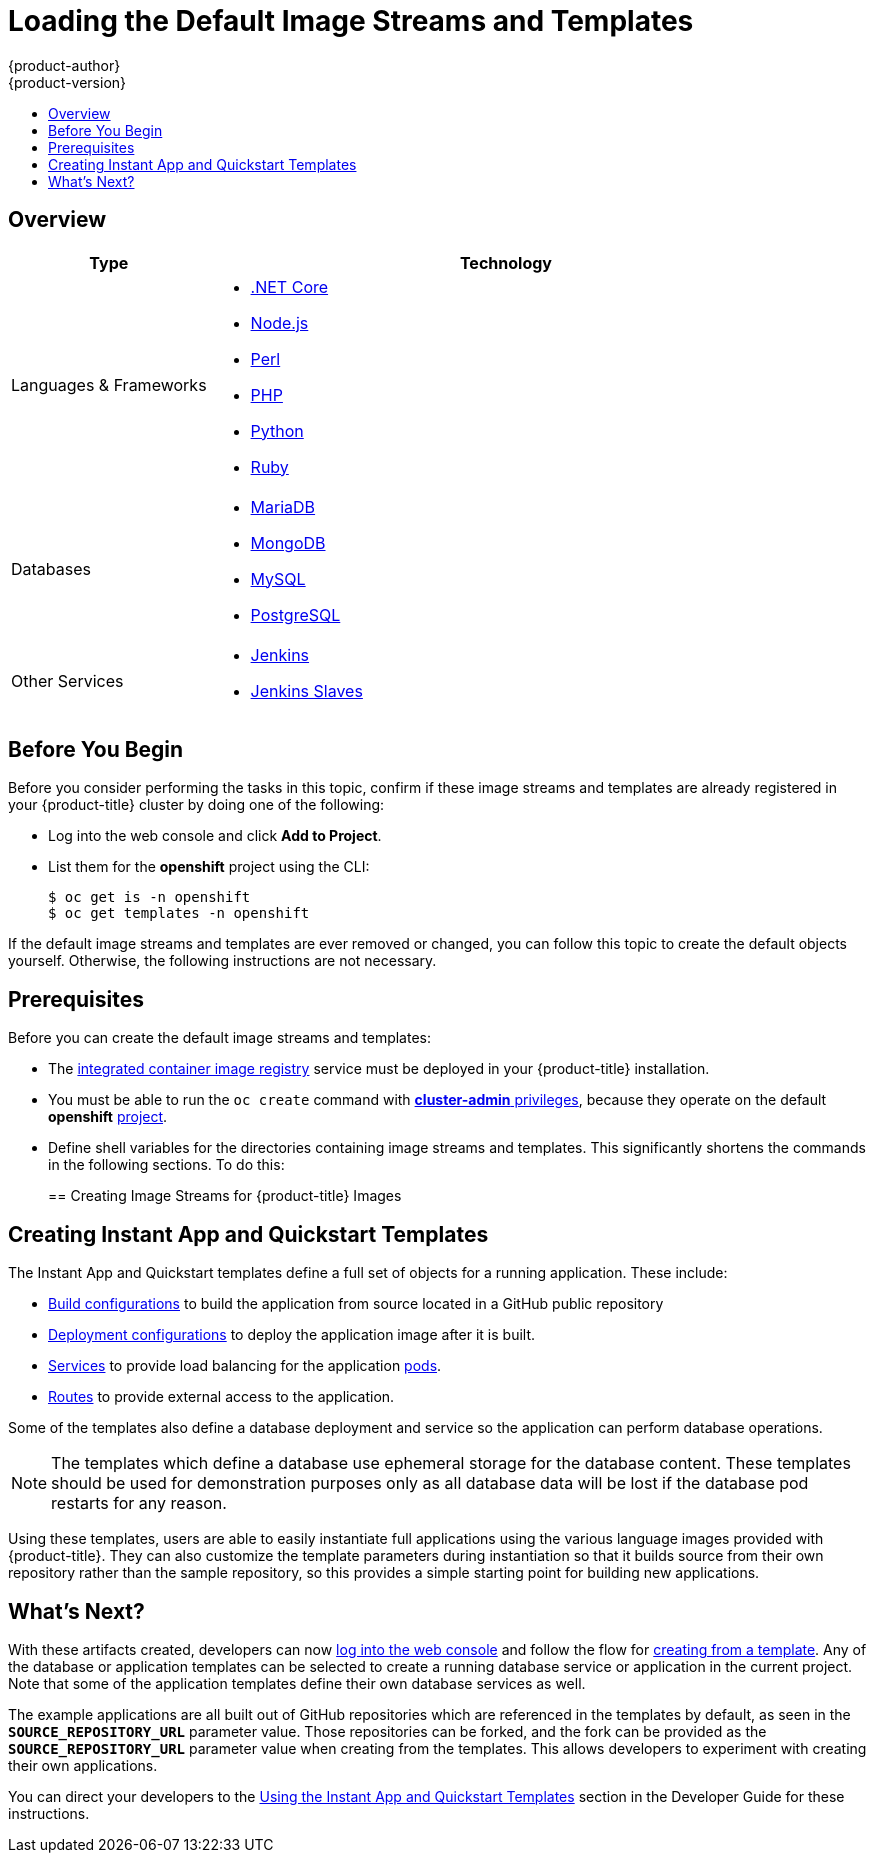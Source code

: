 [[install-config-imagestreams-templates]]
= Loading the Default Image Streams and Templates
{product-author}
{product-version}
:data-uri:
:icons:
:experimental:
:toc: macro
:toc-title:
:prewrap!:

toc::[]

== Overview

ifdef::openshift-enterprise[]
Your {product-title} installation includes useful sets of Red Hat-provided
xref:../architecture/core_concepts/builds_and_image_streams.adoc#image-streams[image streams]
and xref:../dev_guide/templates.adoc#dev-guide-templates[templates] to
make it easy for developers to create new applications. By default, the
xref:../install/index.adoc#install-planning[cluster installation]
process automatically create these sets in the *openshift* project, which is a
default global project to which all users have view access.
endif::[]

ifdef::openshift-origin[]
You can populate your {product-title} installation with useful sets of Red
Hat-provided
xref:../architecture/core_concepts/builds_and_image_streams.adoc#image-streams[image streams] and xref:../dev_guide/templates.adoc#dev-guide-templates[templates] to
make it easy for developers to create new applications. By default, the By
default, the xref:../install/index.adoc#install-planning[cluster installation]
process automatically creates these sets in the *openshift* project, which is a
default project to which all users have view access.
endif::[]

ifdef::openshift-enterprise[]
[[is-templates-subscriptions]]
== Offerings by Subscription Type

Depending on the active subscriptions on your Red Hat account, the following
sets of image streams and templates are provided and supported by Red Hat.
Contact your Red Hat sales representative for further subscription details.

[[is-templates-core-sub]]
=== {product-title} Subscription

The core set of image streams and templates are provided and supported with an
active _{product-title} subscription_. This includes the following technologies:
endif::[]
// tag::installconfig_imagestreams_templates2[]
ifdef::openshift-origin,openshift-dedicated[]
Image streams and templates are provided for the following technologies:
endif::[]

[options="header",cols="1,3"]
|===

|Type |Technology

|Languages & Frameworks
a|- xref:../using_images/s2i_images/dot_net_core.adoc#using-images-using-dot-net-core[.NET Core]
- xref:../using_images/s2i_images/nodejs.adoc#using-images-s2i-images-nodejs[Node.js]
- xref:../using_images/s2i_images/perl.adoc#using-images-s2i-images-perl[Perl]
- xref:../using_images/s2i_images/php.adoc#using-images-s2i-images-php[PHP]
- xref:../using_images/s2i_images/python.adoc#using-images-s2i-images-python[Python]
- xref:../using_images/s2i_images/ruby.adoc#using-images-s2i-images-ruby[Ruby]

|Databases
a|- xref:../using_images/db_images/mariadb.adoc#using-images-db-images-mariadb[MariaDB]
- xref:../using_images/db_images/mongodb.adoc#using-images-db-images-mongodb[MongoDB]
- xref:../using_images/db_images/mysql.adoc#using-images-db-images-mysql[MySQL]
- xref:../using_images/db_images/postgresql.adoc#using-images-db-images-postgresql[PostgreSQL]

ifdef::openshift-enterprise,openshift-dedicated[]
|Middleware Services
a|- link:https://access.redhat.com/documentation/en/red-hat-jboss-middleware-for-openshift/3/single/red-hat-jboss-web-server-for-openshift/[Red Hat JBoss Web Server] (Tomcat)
- link:https://access.redhat.com/documentation/en/red-hat-jboss-middleware-for-openshift/3/single/red-hat-jboss-sso-for-openshift/[Red Hat Single Sign-on]
endif::[]

|Other Services
a|- xref:../using_images/other_images/jenkins.adoc#using-images-other-images-jenkins[Jenkins]
- xref:../using_images/other_images/jenkins_slaves.adoc#using-images-other-images-jenkins-slaves[Jenkins Slaves]
ifdef::openshift-enterprise[]
endif::[]
|===

ifdef::openshift-enterprise[]
[[is-templates-xpaas-subs]]
=== xPaaS Middleware Add-on Subscriptions

Support for xPaaS middleware images are provided by _xPaaS Middleware add-on subscriptions_, which are separate subscriptions for each xPaaS product. If the
relevant subscription is active on your account, image streams and templates are
provided and supported for the following technologies:
endif::[]
ifdef::openshift-dedicated[]
The following xPaaS middleware image streams are available for development use only:
endif::[]

ifdef::openshift-dedicated,openshift-enterprise[]
[options="header",cols="1,3"]
|===

|Type |Technology

|Middleware Services
a|- link:https://access.redhat.com/documentation/en-us/red_hat_jboss_a-mq/6.3/html-single/red_hat_jboss_a-mq_for_openshift/[Red Hat JBoss A-MQ]
- link:https://access.redhat.com/documentation/en-us/red_hat_jboss_bpm_suite/6.4/html-single/red_hat_jboss_bpm_suite_intelligent_process_server_for_openshift/[Red Hat JBoss BPM Suite Intelligent Process Server]
- link:https://access.redhat.com/documentation/en-us/red_hat_jboss_brms/6.4/html-single/red_hat_jboss_brms_realtime_decision_server_for_openshift/[Red Hat JBoss BRMS Decision Server]
- link:https://access.redhat.com/documentation/en-us/red_hat_jboss_data_grid/7.1/html-single/data_grid_for_openshift/[Red Hat JBoss Data Grid]
- link:https://access.redhat.com/documentation/en-us/red_hat_jboss_enterprise_application_platform/7.0/html-single/red_hat_jboss_enterprise_application_platform_for_openshift/[Red Hat JBoss EAP]
- link:https://access.redhat.com/documentation/en-us/red_hat_fuse/7.0/html-single/fuse_on_openshift_guide/[Red Hat JBoss Fuse Integration Services]
- link:https://access.redhat.com/documentation/en-us/red_hat_jboss_data_virtualization/6.4/html/red_hat_jboss_data_virtualization_for_openshift/[Red Hat JBoss Data Virtualization]
|===
endif::[]
// end::installconfig_imagestreams_templates2[]

[[is-templates-before-you-begin]]
== Before You Begin

Before you consider performing the tasks in this topic, confirm if these image
streams and templates are already registered in your {product-title} cluster by
doing one of the following:

* Log into the web console and click *Add to Project*.
* List them for the *openshift* project using the CLI:
+
----
$ oc get is -n openshift
$ oc get templates -n openshift
----

If
ifdef::openshift-origin[]
you used a method other than the standard
xref:../install/index.adoc#install-planning[cluster installation] process, or if
endif::[]
the default image streams and templates are ever removed or changed, you can
follow this topic to create the default objects yourself. Otherwise, the
following instructions are not necessary.

[[is-templates-prereqs]]
== Prerequisites

Before you can create the default image streams and templates:

- The
xref:../install_config/registry/index.adoc#install-config-registry-overview[integrated container image registry]
service must be deployed in your {product-title} installation.
- You must be able to run the `oc create` command with
xref:../architecture/additional_concepts/authorization.adoc#roles[*cluster-admin* privileges],
because they operate on the default *openshift*
xref:../architecture/core_concepts/projects_and_users.adoc#projects[project].
ifdef::openshift-origin[]
- You must have cloned the
https://github.com/openshift/openshift-ansible/tree/master/roles/openshift_examples/files[repository]
that contains the default image streams and templates:
+
----
$ cd ~
$ git clone https://github.com/openshift/openshift-ansible
----
endif::[]
ifdef::openshift-enterprise[]
- You must have installed the *openshift-ansible* RPM package. See
xref:../install/host_preparation.adoc#software-prerequisites[Software Prerequisites]
for instructions.
endif::[]
- Define shell variables for the directories containing image streams and templates. This significantly shortens the commands in the following sections. To do this:
+
ifdef::openshift-origin[]
----
$ IMAGESTREAMDIR=~/openshift-ansible/roles/openshift_examples/files/examples/v3.11/image-streams; \
    DBTEMPLATES=~/openshift-ansible/roles/openshift_examples/files/examples/v3.11/db-templates; \
    QSTEMPLATES=~/openshift-ansible/roles/openshift_examples/files/examples/v3.11/quickstart-templates
----
endif::[]
ifdef::openshift-enterprise[]
----
$ IMAGESTREAMDIR="/usr/share/ansible/openshift-ansible/roles/openshift_examples/files/examples/v3.11/image-streams"; \
    XPAASSTREAMDIR="/usr/share/ansible/openshift-ansible/roles/openshift_examples/files/examples/v3.11/xpaas-streams"; \
    XPAASTEMPLATES="/usr/share/ansible/openshift-ansible/roles/openshift_examples/files/examples/v3.11/xpaas-templates"; \
    DBTEMPLATES="/usr/share/ansible/openshift-ansible/roles/openshift_examples/files/examples/v3.11/db-templates"; \
    QSTEMPLATES="/usr/share/ansible/openshift-ansible/roles/openshift_examples/files/examples/v3.11/quickstart-templates"
----
endif::[]

[[creating-image-streams-for-openshift-images]]
== Creating Image Streams for {product-title} Images

// tag::installconfig_imagestreams_templates[]
ifdef::openshift-enterprise,openshift-origin[]
If your node hosts are subscribed using Red Hat Subscription Manager and you
want to use the core set of image streams that used Red Hat Enterprise Linux
(RHEL) 7 based images:

----
$ oc create -f $IMAGESTREAMDIR/image-streams-rhel7.json -n openshift
----

Alternatively, to create the core set of image streams that use the CentOS 7
based images:

----
$ oc create -f $IMAGESTREAMDIR/image-streams-centos7.json -n openshift
----

Creating both the CentOS and RHEL sets of image streams is not possible, because
they use the same names. To have both sets of image streams available to users,
either create one set in a different project, or edit one of the files and
modify the image stream names to make them unique.
endif::[]

ifdef::openshift-dedicated[]
You can view all default image streams and their definitions using the CLI. To
get a list of the current objects in the global *openshift* project:

----
$ oc get imagestreams -n openshift
----

To view or modify the definition for a specific image stream:

----
$ oc edit imagestream <imagestream_name> -n openshift
----

If you define your own image stream, first save it to a file, then create it in
the *openshift* project using the CLI:

----
$ oc create -f <file_name> -n openshift
----

This makes the image stream available to all users across the cluster.
endif::[]

ifdef::openshift-enterprise[]

[[creating-image-streams-for-xpaas-middleware-images]]
== Creating Image Streams for xPaaS Middleware Images
The xPaaS Middleware image streams provide images for *JBoss EAP*, *JBoss JWS*, *JBoss A-MQ*, *JBoss Fuse Integration Services*, *Decision Server*, *JBoss Data Virtualization* and *JBoss Data Grid*. They can be
used to build applications for those platforms using the provided templates.

To create the xPaaS Middleware set of image streams:

----
$ oc create -f $XPAASSTREAMDIR/jboss-image-streams.json -n openshift
----

[NOTE]
====
Access to the images referenced by these image streams requires the relevant
xPaaS Middleware subscriptions.
====
endif::[]

ifdef::openshift-enterprise,openshift-origin[]

[[creating-database-service-templates]]
== Creating Database Service Templates

The database service templates make it easy to run a database image which can be
utilized by other components. For each database
(xref:../using_images/db_images/mongodb.adoc#using-images-db-images-mongodb[*MongoDB*],
xref:../using_images/db_images/mysql.adoc#using-images-db-images-mysql[*MySQL*], and
xref:../using_images/db_images/postgresql.adoc#using-images-db-images-postgresql[*PostgreSQL*]),
two templates are defined.

One template uses ephemeral storage in the container which means data stored
will be lost if the container is restarted, for example if the pod moves. This
template should be used for demonstration purposes only.

The other template defines a persistent volume for storage, however it requires
your {product-title} installation to have
xref:../install_config/persistent_storage/index.adoc#install-config-persistent-storage-index[persistent volumes]
configured.

To create the core set of database templates:

----
$ oc create -f $DBTEMPLATES -n openshift
----

After creating the templates, users are able to easily instantiate the various
templates, giving them quick access to a database deployment.
endif::[]

[[creating-instantapp-templates]]
== Creating Instant App and Quickstart Templates

The Instant App and Quickstart templates define a full set of objects for a running application.
These include:

- xref:../architecture/core_concepts/builds_and_image_streams.adoc#builds[Build configurations]
to build the application from source located in a GitHub public repository
- xref:../architecture/core_concepts/deployments.adoc#deployments-and-deployment-configurations[Deployment configurations]
to deploy the application image after it is built.
- xref:../architecture/core_concepts/pods_and_services.adoc#services[Services]
to provide load balancing for the application
xref:../architecture/core_concepts/pods_and_services.adoc#pods[pods].
- xref:../architecture/networking/routes.adoc#architecture-core-concepts-routes[Routes]
to provide external access to the application.

Some of the templates also define a database deployment and service so the
application can perform database operations.

[NOTE]
====
The templates which define a database use ephemeral storage for the database
content. These templates should be used for demonstration purposes only as all
database data will be lost if the database pod restarts for any reason.
====

Using these templates, users are able to easily instantiate full applications
using the various language images provided with {product-title}. They can also
customize the template parameters during instantiation so that it builds source
from their own repository rather than the sample repository, so this provides a
simple starting point for building new applications.

ifdef::openshift-enterprise,openshift-origin[]
To create the core Instant App and Quickstart templates:

----
$ oc create -f $QSTEMPLATES -n openshift
----
endif::[]

ifdef::openshift-enterprise[]
There is also a set of templates for creating applications using various xPaaS
Middleware products (*JBoss EAP*, *JBoss JWS*,
 *JBoss A-MQ*, *JBoss Fuse Integration Services*, *Decision Server*, and *JBoss Data Grid*), which can be registered by running:

----
$ oc create -f $XPAASTEMPLATES -n openshift
----

[NOTE]
====
The xPaaS Middleware templates require the
xref:../install_config/imagestreams_templates.adoc#creating-image-streams-for-xpaas-middleware-images[xPaaS Middleware image streams],
which in turn require the relevant xPaaS Middleware
subscriptions.
====

[NOTE]
====
The templates which define a database use ephemeral storage for the database
content. These templates should be used for demonstration purposes only as all
database data will be lost if the database pod restarts for any reason.
====
endif::[]

ifdef::openshift-dedicated[]
You can view all default templates and their definitions using the CLI. To get a
list of the current objects in the global *openshift* project:

----
$ oc get templates -n openshift
----

To view or modify the definition for a specific template:

----
$ oc edit template <template_name> -n openshift
----

If you define your own template, first save it to a file, then create it in
the *openshift* project using the CLI:

----
$ oc create -f <file_name> -n openshift
----

This makes the template available to all users across the cluster.
endif::[]

[[what-s-next]]

== What's Next?

With these artifacts created, developers can now
xref:../dev_guide/authentication.adoc#dev-guide-authentication[log into the web console]
and follow the flow for
xref:../dev_guide/templates.adoc#creating-from-templates-using-the-web-console[creating from a template].
Any of the database or application templates can be selected
to create a running database service or application in the current project. Note
that some of the application templates define their own database services as
well.

The example applications are all built out of GitHub
repositories which are referenced in the templates by default, as seen in the
`*SOURCE_REPOSITORY_URL*` parameter value. Those repositories can be forked, and
the fork can be provided as the `*SOURCE_REPOSITORY_URL*` parameter value when
creating from the templates. This allows developers to experiment with creating
their own applications.

You can direct your developers to the
xref:../dev_guide/templates.adoc#using-the-instantapp-templates[Using the Instant App and Quickstart Templates]
section in the Developer Guide for these instructions.
// end::installconfig_imagestreams_templates[]
